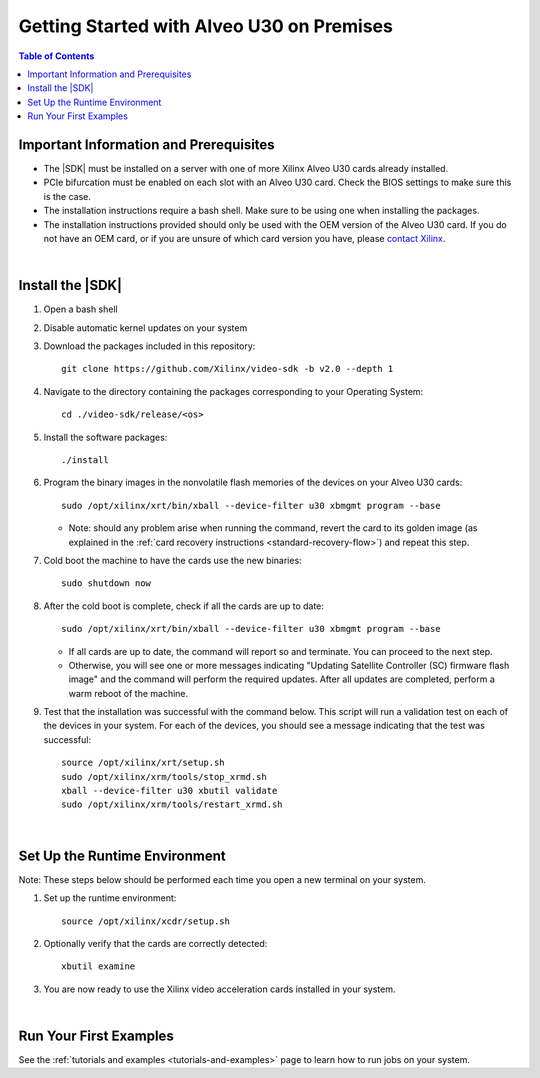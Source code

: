 .. _installation-instructions:

####################################################
Getting Started with Alveo U30 on Premises
####################################################

.. highlight:: none

.. contents:: Table of Contents
    :local:
    :depth: 2
.. .. section-numbering::


******************************************
Important Information and Prerequisites
******************************************

- The |SDK| must be installed on a server with one of more Xilinx Alveo U30 cards already installed.

- PCIe bifurcation must be enabled on each slot with an Alveo U30 card. Check the BIOS settings to make sure this is the case.

- The installation instructions require a bash shell. Make sure to be using one when installing the packages.

- The installation instructions provided should only be used with the OEM version of the Alveo U30 card. If you do not have an OEM card, or if you are unsure of which card version you have, please `contact Xilinx <https://github.com/Xilinx/video-sdk/issues>`_.

|

******************************************
Install the |SDK|
******************************************

#. Open a bash shell

#. Disable automatic kernel updates on your system

#. Download the packages included in this repository::

    git clone https://github.com/Xilinx/video-sdk -b v2.0 --depth 1

#. Navigate to the directory containing the packages corresponding to your Operating System::

    cd ./video-sdk/release/<os>

#. Install the software packages::

    ./install

#. Program the binary images in the nonvolatile flash memories of the devices on your Alveo U30 cards::

    sudo /opt/xilinx/xrt/bin/xball --device-filter u30 xbmgmt program --base

   + Note: should any problem arise when running the command, revert the card to its golden image (as explained in the :ref:`card recovery instructions <standard-recovery-flow>`) and repeat this step.

#. Cold boot the machine to have the cards use the new binaries::

    sudo shutdown now

#. After the cold boot is complete, check if all the cards are up to date::

    sudo /opt/xilinx/xrt/bin/xball --device-filter u30 xbmgmt program --base

   + If all cards are up to date, the command will report so and terminate. You can proceed to the next step. 
   + Otherwise, you will see one or more messages indicating "Updating Satellite Controller (SC) firmware flash image" and the command will perform the required updates. After all updates are completed, perform a warm reboot of the machine.

#. Test that the installation was successful with the command below. This script will run a validation test on each of the devices in your system. For each of the devices, you should see a message indicating that the test was successful::

    source /opt/xilinx/xrt/setup.sh
    sudo /opt/xilinx/xrm/tools/stop_xrmd.sh
    xball --device-filter u30 xbutil validate
    sudo /opt/xilinx/xrm/tools/restart_xrmd.sh

|

.. _runtime-setup:

******************************************
Set Up the Runtime Environment
******************************************

Note: These steps below should be performed each time you open a new terminal on your system.

#. Set up the runtime environment::

    source /opt/xilinx/xcdr/setup.sh

#. Optionally verify that the cards are correctly detected::

    xbutil examine

#. You are now ready to use the Xilinx video acceleration cards installed in your system. 

|

******************************************
Run Your First Examples
******************************************

See the :ref:`tutorials and examples <tutorials-and-examples>` page to learn how to run jobs on your system.
 

..
  ------------
  
  © Copyright 2020-2023, Advanced Micro Devices, Inc.
  
  Licensed under the Apache License, Version 2.0 (the "License"); you may not use this file except in compliance with the License. You may obtain a copy of the License at
  
  http://www.apache.org/licenses/LICENSE-2.0
  
  Unless required by applicable law or agreed to in writing, software distributed under the License is distributed on an "AS IS" BASIS, WITHOUT WARRANTIES OR CONDITIONS OF ANY KIND, either express or implied. See the License for the specific language governing permissions and limitations under the License.

